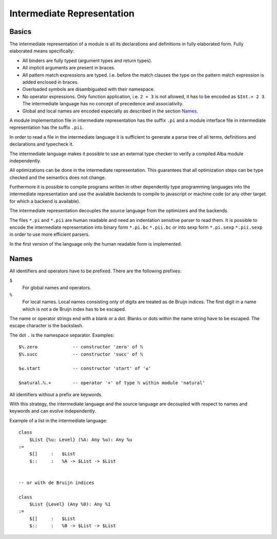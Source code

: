 .. _Intermediate Representation:


************************************************************
Intermediate Representation
************************************************************



Basics
============================================================

The intermediate representation of a module is all its declarations and
definitions in fully elaborated form. Fully elaborated means specifically:

- All binders are fully typed (argument types and return types).

- All implicit arguments are present in braces.

- All pattern match expressions are typed. I.e. before the match clauses the
  type on the pattern match expression is added enclosed in braces.

- Overloaded symbols are disambiguated with their namespace.

- No operator expressions. Only function application, i.e. ``2 + 3`` is not
  allowed, it has to be encoded as ``$Int.+ 2 3``. The intermediate language has
  no concept of precedence and associativity.

- Global and local names are encoded especially as described in the section
  `Names`_.

A module implementation file in intermediate representation has the suffix
``.pi`` and a module interface file in intermediate representation has the
suffix ``.pii``.

In order to read a file in the intermediate language it is sufficient to
generate a parse tree of all terms, definitions and declarations and typecheck
it.

The intermediate language makes it possible to use an external type checker to
verify a compiled Alba module independently.

All optimizations can be done in the intermediate representation. This
guarantees that all optimization steps can be type checked and the semantics
does not change.

Furthermore it is possible to compile programs written in other dependently type
programming languages into the intermediate representation and use the available
backends to compile to javascript or machine code (or any other target for which
a backend is available).

The intermediate representation decouples the source language from the
optimizers and the backends.

The files ``*.pi`` and ``*.pii`` are human readable and need an indentation
sensitive parser to read them. It is possible to encode the intermediate
representation into binary form ``*.pi.bc`` ``*.pii.bc`` or into sexp form
``*.pi.sexp`` ``*.pii.sexp`` in order to use more efficient parsers.

In the first version of the language only the human readable form is
implemented.





Names
============================================================

All identifiers and operators have to be prefixed. There are the following
prefixes:

``$``
    For global names and operators.

``%``
    For local names. Local names consisting only of digits are treated as de
    Bruijn indices. The first digit in a name which is not a de Bruijn index has
    to be escaped.


The name or operator strings end with a blank or a dot. Blanks or dots within
the name string have to be escaped. The escape character is the backslash.

The dot ``.`` is the namespace separator. Examples::

    $ℕ.zero             -- constructor 'zero' of ℕ
    $ℕ.succ             -- constructor 'succ' of ℕ

    $≤.start            -- constructor 'start' of '≤'

    $natural.ℕ.+        -- operator '+' of type ℕ within module 'natural'


All identifiers without a prefix are keywords.

With this strategy, the intermediate language and the source language are
decoupled with respect to names and keywords and can evolve independently.

Example of a list in the intermediate language::

    class
        $List {%u: Level} (%A: Any %u): Any %u
    :=
        $[]     :   $List
        $::     :   %A -> $List -> $List


    -- or with de Bruijn indices

    class
        $List {Level} (Any %0): Any %1
    :=
        $[]     :   $List
        $::     :   %0 -> $List -> $List
